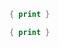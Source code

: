 

#+BEGIN_SRC awk :results output code :in-file ./text-files/access.log
  { print }
#+END_SRC


#+BEGIN_SRC awk :results output code :in-file ./text-files/ledger.ledger
  { print }
#+END_SRC
